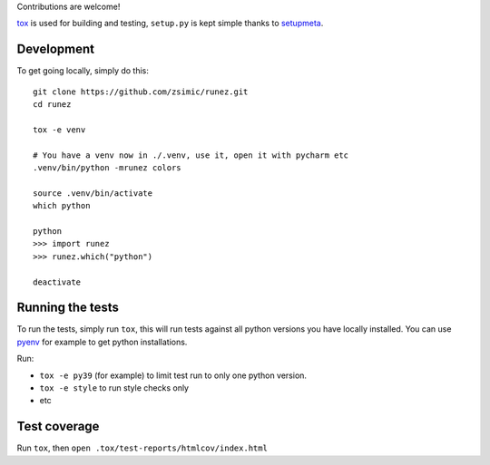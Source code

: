 Contributions are welcome!

tox_ is used for building and testing, ``setup.py`` is kept simple thanks to setupmeta_.

Development
===========

To get going locally, simply do this::

    git clone https://github.com/zsimic/runez.git
    cd runez

    tox -e venv

    # You have a venv now in ./.venv, use it, open it with pycharm etc
    .venv/bin/python -mrunez colors

    source .venv/bin/activate
    which python

    python
    >>> import runez
    >>> runez.which("python")

    deactivate


Running the tests
=================

To run the tests, simply run ``tox``, this will run tests against all python versions you have locally installed.
You can use pyenv_ for example to get python installations.

Run:

* ``tox -e py39`` (for example) to limit test run to only one python version.

* ``tox -e style`` to run style checks only

* etc


Test coverage
=============

Run ``tox``, then ``open .tox/test-reports/htmlcov/index.html``


.. _pyenv: https://github.com/pyenv/pyenv

.. _tox: https://github.com/tox-dev/tox

.. _setupmeta: https://pypi.org/project/setupmeta/
